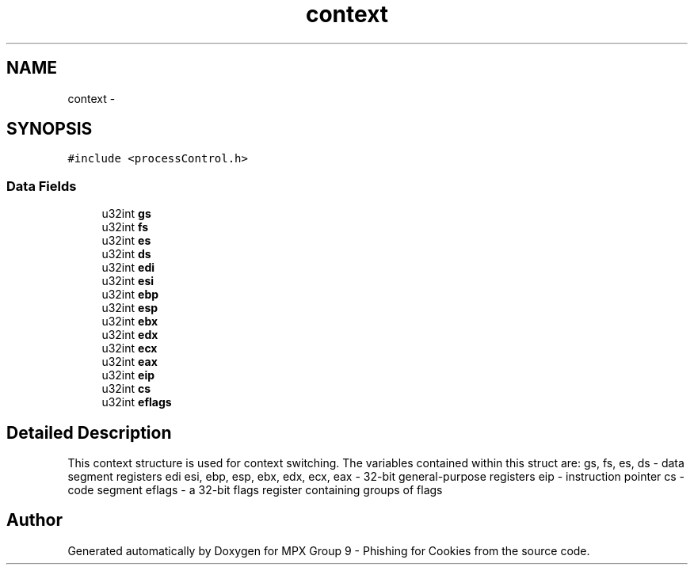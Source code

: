 .TH "context" 3 "Thu Apr 7 2016" "MPX Group 9 - Phishing for Cookies" \" -*- nroff -*-
.ad l
.nh
.SH NAME
context \- 
.SH SYNOPSIS
.br
.PP
.PP
\fC#include <processControl\&.h>\fP
.SS "Data Fields"

.in +1c
.ti -1c
.RI "u32int \fBgs\fP"
.br
.ti -1c
.RI "u32int \fBfs\fP"
.br
.ti -1c
.RI "u32int \fBes\fP"
.br
.ti -1c
.RI "u32int \fBds\fP"
.br
.ti -1c
.RI "u32int \fBedi\fP"
.br
.ti -1c
.RI "u32int \fBesi\fP"
.br
.ti -1c
.RI "u32int \fBebp\fP"
.br
.ti -1c
.RI "u32int \fBesp\fP"
.br
.ti -1c
.RI "u32int \fBebx\fP"
.br
.ti -1c
.RI "u32int \fBedx\fP"
.br
.ti -1c
.RI "u32int \fBecx\fP"
.br
.ti -1c
.RI "u32int \fBeax\fP"
.br
.ti -1c
.RI "u32int \fBeip\fP"
.br
.ti -1c
.RI "u32int \fBcs\fP"
.br
.ti -1c
.RI "u32int \fBeflags\fP"
.br
.in -1c
.SH "Detailed Description"
.PP 
This context structure is used for context switching\&. The variables contained within this struct are: gs, fs, es, ds - data segment registers edi esi, ebp, esp, ebx, edx, ecx, eax - 32-bit general-purpose registers eip - instruction pointer cs - code segment eflags - a 32-bit flags register containing groups of flags 

.SH "Author"
.PP 
Generated automatically by Doxygen for MPX Group 9 - Phishing for Cookies from the source code\&.

